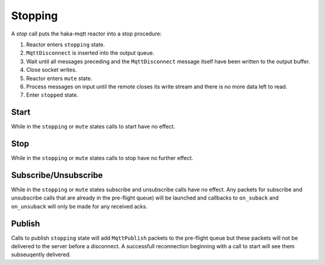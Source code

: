 =========
Stopping
=========

A `stop` call puts the haka-mqtt reactor into a stop procedure:

1. Reactor enters ``stopping`` state.
2. ``MqttDisconnect`` is inserted into the output queue.
3. Wait until all messages preceding and the ``MqttDisconnect`` message
   itself have been written to the output buffer.
4. Close socket writes.
5. Reactor enters ``mute`` state.
6. Process messages on input until the remote closes its write stream
   and there is no more data left to read.
7. Enter ``stopped`` state.


Start
======

While in the ``stopping`` or ``mute`` states calls to start have no
effect.


Stop
=====

While in the ``stopping`` or ``mute`` states calls to stop have no
further effect.


Subscribe/Unsubscribe
======================

While in the ``stopping`` or ``mute`` states subscribe and unsubscribe
calls have no effect.  Any packets for subscribe and unsubscribe calls
that are already in the pre-flight queue) will be launched and
callbacks to ``on_suback`` and ``on_unsuback`` will only be made for
any received acks.


Publish
========

Calls to publish ``stopping`` state will add ``MqttPublish`` packets to
the pre-flight queue but these packets will not be delivered to the
server before a disconnect.  A successfull reconnection beginning with
a call to start will see them subseuqently delivered.
